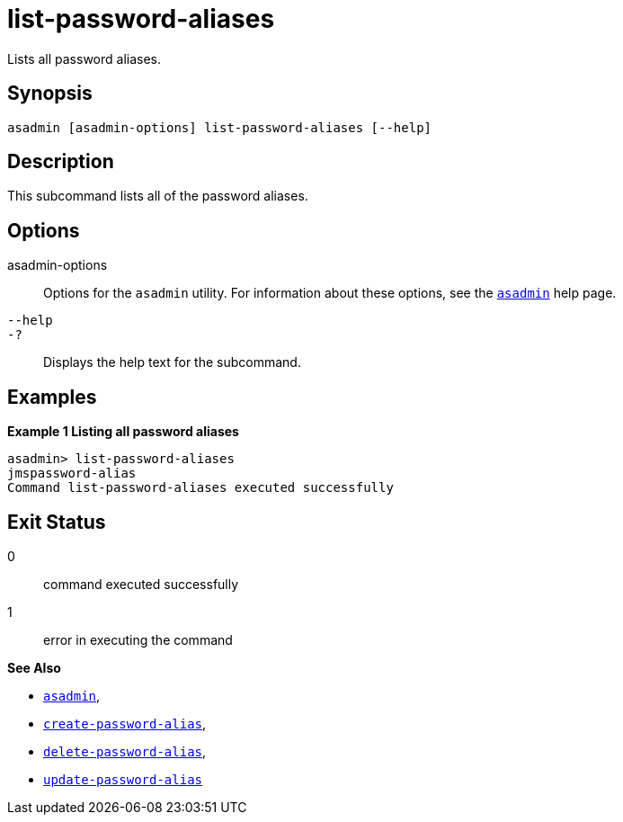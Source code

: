 [[list-password-aliases]]
= list-password-aliases

Lists all password aliases.

[[synopsis]]
== Synopsis

[source,shell]
----
asadmin [asadmin-options] list-password-aliases [--help]
----

[[description]]
== Description

This subcommand lists all of the password aliases.

[[options]]
== Options

asadmin-options::
  Options for the `asadmin` utility. For information about these options, see the xref:Technical Documentation/Payara Server Documentation/Command Reference/asadmin.adoc#asadmin-1m[`asadmin`] help page.
`--help`::
`-?`::
  Displays the help text for the subcommand.

[[examples]]
== Examples

*Example 1 Listing all password aliases*

[source,shell]
----
asadmin> list-password-aliases 
jmspassword-alias
Command list-password-aliases executed successfully
----

[[exit-status]]
== Exit Status

0::
  command executed successfully
1::
  error in executing the command

*See Also*

* xref:Technical Documentation/Payara Server Documentation/Command Reference/asadmin#asadmin-1m[`asadmin`],
* xref:Technical Documentation/Payara Server Documentation/Command Reference/create-password-alias#create-password-alias[`create-password-alias`],
* xref:Technical Documentation/Payara Server Documentation/Command Reference/delete-password-alias#delete-password-alias[`delete-password-alias`],
* xref:Technical Documentation/Payara Server Documentation/Command Reference/update-password-alias#update-password-alias[`update-password-alias`]


